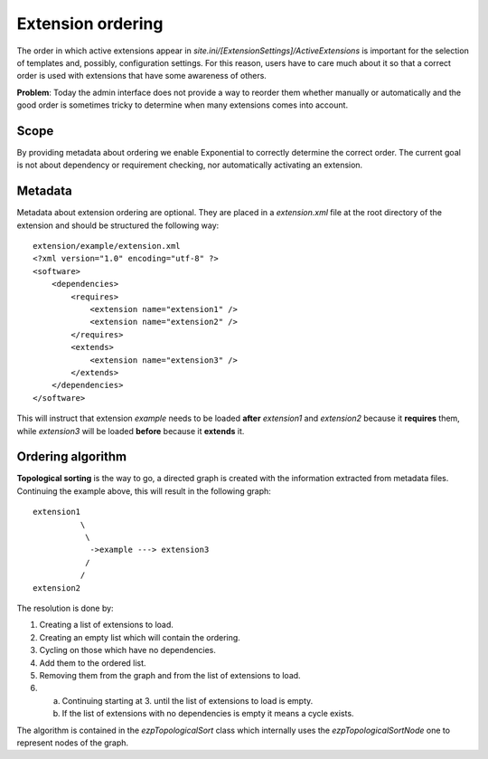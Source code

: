 Extension ordering
==================

The order in which active extensions appear in
*site.ini/[ExtensionSettings]/ActiveExtensions* is important for the selection
of templates and, possibly, configuration settings. For this reason, users have
to care much about it so that a correct order is used with extensions that have
some awareness of others.

**Problem**: Today the admin interface does not provide a way to reorder them
whether manually or automatically and the good order is sometimes tricky to
determine when many extensions comes into account.

Scope
-----

By providing metadata about ordering we enable Exponential to correctly determine
the correct order. The current goal is not about dependency or requirement
checking, nor automatically activating an extension.

Metadata
--------

Metadata about extension ordering are optional. They are placed in a
*extension.xml* file at the root directory of the extension and should be
structured the following way:

::

    extension/example/extension.xml
    <?xml version="1.0" encoding="utf-8" ?>
    <software>
        <dependencies>
            <requires>
                <extension name="extension1" />
                <extension name="extension2" />
            </requires>
            <extends>
                <extension name="extension3" />
            </extends>
        </dependencies>
    </software>

This will instruct that extension *example* needs to be loaded **after**
*extension1* and *extension2* because it **requires** them, while *extension3*
will be loaded **before** because it **extends** it.

Ordering algorithm
------------------

**Topological sorting** is the way to go, a directed graph is created with the
information extracted from metadata files. Continuing the example above, this
will result in the following graph:

::

    extension1
              \
               \
                ->example ---> extension3
               /
              /
    extension2

The resolution is done by:

1. Creating a list of extensions to load.

2. Creating an empty list which will contain the ordering.

3. Cycling on those which have no dependencies.

4. Add them to the ordered list.

5. Removing them from the graph and from the list of extensions to load.

6. a) Continuing starting at 3. until the list of extensions to load is empty.
   b) If the list of extensions with no dependencies is empty it means a cycle
      exists.

The algorithm is contained in the *ezpTopologicalSort* class which internally
uses the *ezpTopologicalSortNode* one to represent nodes of the graph.
